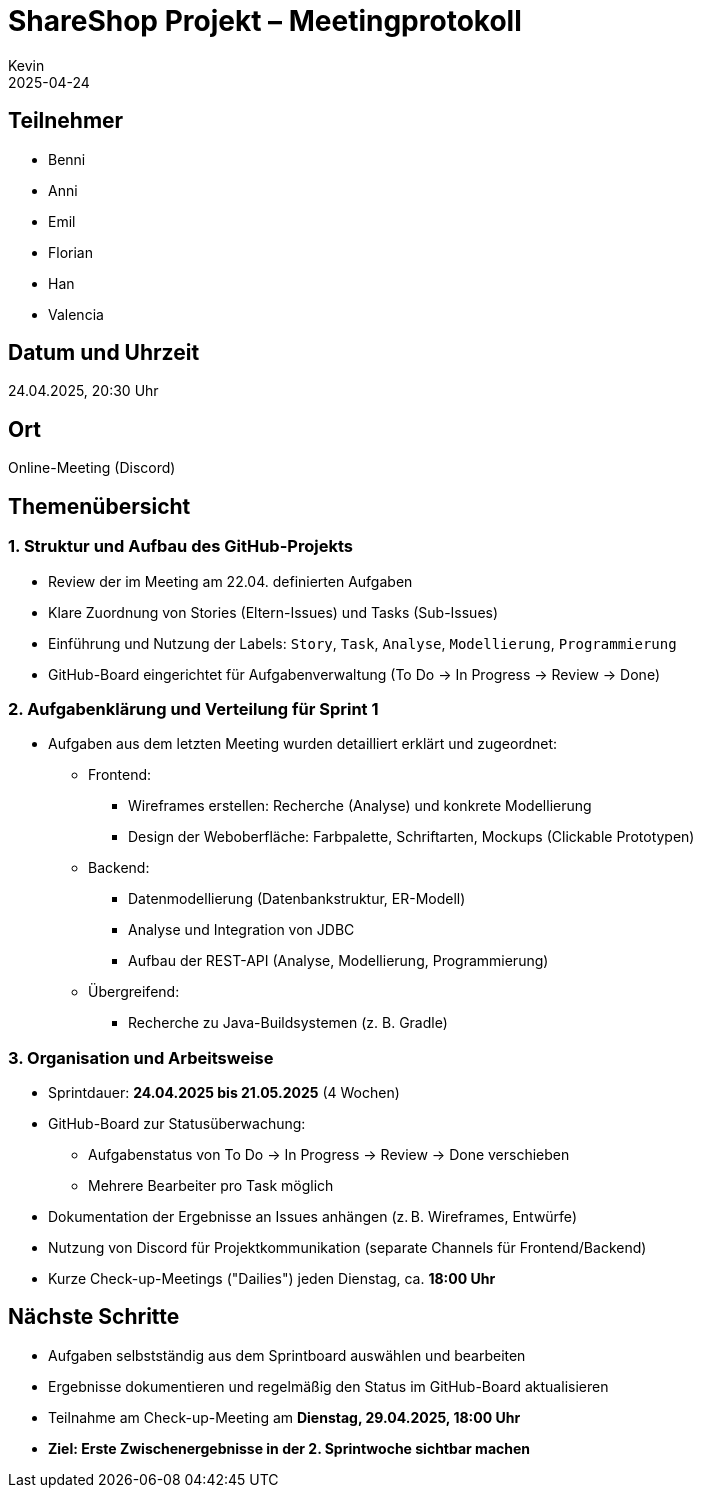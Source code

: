 = ShareShop Projekt – Meetingprotokoll
Kevin 
2025-04-24

== Teilnehmer
* Benni
* Anni
* Emil
* Florian
* Han
* Valencia

== Datum und Uhrzeit
24.04.2025, 20:30 Uhr

== Ort
Online-Meeting (Discord)

== Themenübersicht

=== 1. Struktur und Aufbau des GitHub-Projekts
* Review der im Meeting am 22.04. definierten Aufgaben
* Klare Zuordnung von Stories (Eltern-Issues) und Tasks (Sub-Issues)
* Einführung und Nutzung der Labels: `Story`, `Task`, `Analyse`, `Modellierung`, `Programmierung`
* GitHub-Board eingerichtet für Aufgabenverwaltung (To Do → In Progress → Review → Done)

=== 2. Aufgabenklärung und Verteilung für Sprint 1
* Aufgaben aus dem letzten Meeting wurden detailliert erklärt und zugeordnet:
  ** Frontend:
    *** Wireframes erstellen: Recherche (Analyse) und konkrete Modellierung
    *** Design der Weboberfläche: Farbpalette, Schriftarten, Mockups (Clickable Prototypen)
  ** Backend:
    *** Datenmodellierung (Datenbankstruktur, ER-Modell)
    *** Analyse und Integration von JDBC
    *** Aufbau der REST-API (Analyse, Modellierung, Programmierung)
  ** Übergreifend:
    *** Recherche zu Java-Buildsystemen (z. B. Gradle)

=== 3. Organisation und Arbeitsweise
* Sprintdauer: **24.04.2025 bis 21.05.2025** (4 Wochen)
* GitHub-Board zur Statusüberwachung:
  ** Aufgabenstatus von To Do → In Progress → Review → Done verschieben
  ** Mehrere Bearbeiter pro Task möglich
* Dokumentation der Ergebnisse an Issues anhängen (z. B. Wireframes, Entwürfe)
* Nutzung von Discord für Projektkommunikation (separate Channels für Frontend/Backend)
* Kurze Check-up-Meetings ("Dailies") jeden Dienstag, ca. **18:00 Uhr**

== Nächste Schritte
* Aufgaben selbstständig aus dem Sprintboard auswählen und bearbeiten
* Ergebnisse dokumentieren und regelmäßig den Status im GitHub-Board aktualisieren
* Teilnahme am Check-up-Meeting am **Dienstag, 29.04.2025, 18:00 Uhr**
* *Ziel: Erste Zwischenergebnisse in der 2. Sprintwoche sichtbar machen*
